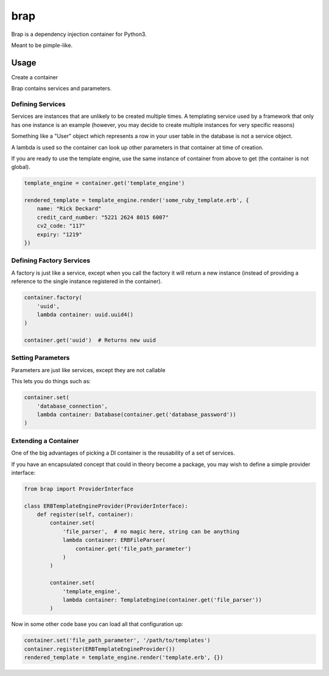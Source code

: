 brap
====

Brap is a dependency injection container for Python3.

Meant to be pimple-like.


Usage
-----

Create a container

.. code-block:: python
    from brap import Container

    container = Container()

Brap contains services and parameters.


Defining Services
~~~~~~~~~~~~~~~~~

Services are instances that are unlikely to be created multiple times. A
templating service used by a framework that only has one instance is an example
(however, you may decide to create multiple instances for very specific reasons)

Something like a "User" object which represents a row in your user table in the
database is not a service object.

A lambda is used so the container can look up other parameters in that container
at time of creation.

.. code-block:: python
    from brap import Container

    container = Container()

    container.set(
        'file_parser',  # no magic here, string can be anything
        lambda container: ERBFileParser()
    )

    container.set(
        'template_engine', 
        lambda container: TemplateEngine(container.get('file_parser'))
    )

If you are ready to use the template engine, use the same instance of container
from above to get (the container is not global).


.. code-block:: python

    template_engine = container.get('template_engine')

    rendered_template = template_engine.render('some_ruby_template.erb', {
        name: "Rick Deckard"
        credit_card_number: "5221 2624 8015 6007"
        cv2_code: "117"
        expiry: "1219"
    })


Defining Factory Services
~~~~~~~~~~~~~~~~~~~~~~~~~

A factory is just like a service, except when you call the factory it will
return a new instance (instead of providing a reference to the single instance
registered in the container).


.. code-block:: python

    container.factory(
        'uuid',
        lambda container: uuid.uuid4()
    )

    container.get('uuid')  # Returns new uuid



Setting Parameters
~~~~~~~~~~~~~~~~~~

Parameters are just like services, except they are not callable

.. code-block:: python
    container.set('database_password', 'swordfish')


This lets you do things such as:

.. code-block:: python

    container.set(
        'database_connection', 
        lambda container: Database(container.get('database_password'))
    )

Extending a Container
~~~~~~~~~~~~~~~~~~~~~

One of the big advantages of picking a DI container is the reusability of a set
of services.

If you have an encapsulated concept that could in theory become a package, you
may wish to define a simple provider interface:

.. code-block:: python


    from brap import ProviderInterface

    class ERBTemplateEngineProvider(ProviderInterface):
        def register(self, container):
            container.set(
                'file_parser',  # no magic here, string can be anything
                lambda container: ERBFileParser(
                    container.get('file_path_parameter')
                )
            )

            container.set(
                'template_engine', 
                lambda container: TemplateEngine(container.get('file_parser'))
            )


Now in some other code base you can load all that configuration up:

.. code-block:: python

    container.set('file_path_parameter', '/path/to/templates')
    container.register(ERBTemplateEngineProvider())
    rendered_template = template_engine.render('template.erb', {})
